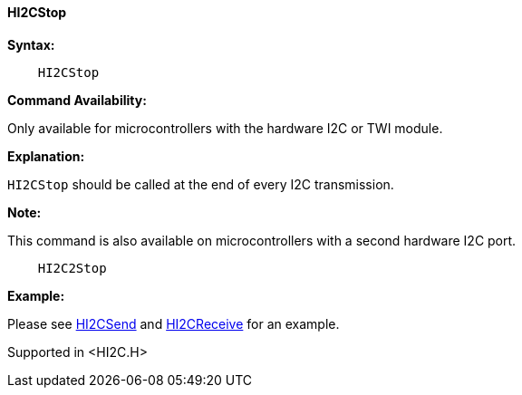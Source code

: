 ==== HI2CStop

*Syntax:*

----
    HI2CStop
----
*Command Availability:*

Only available for microcontrollers with the hardware I2C or TWI module.

*Explanation:*

`HI2CStop` should be called at the end of every I2C transmission.

*Note:*

This command is also available on microcontrollers with a second hardware I2C port.

----
    HI2C2Stop
----

*Example:*

Please see <<_hi2csend,HI2CSend>> and <<_hi2creceive,HI2CReceive>> for an
example.


Supported in <HI2C.H>